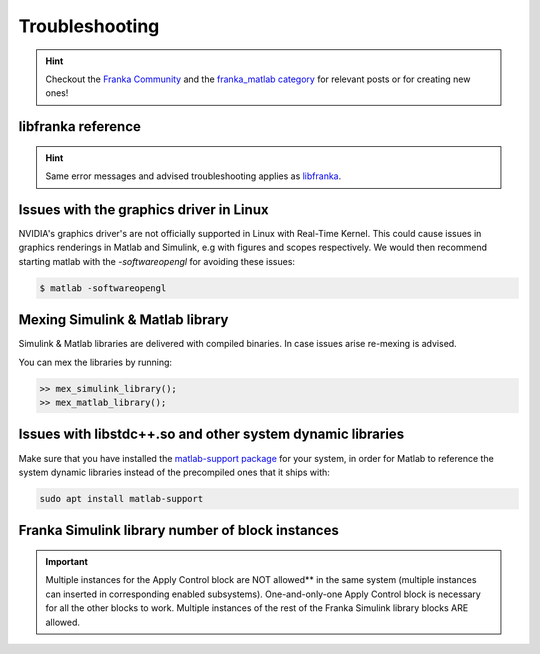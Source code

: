 Troubleshooting
===============

.. hint::
    Checkout the `Franka Community <https://www.franka-community.de>`_  and the 
    `franka_matlab category <https://www.franka-community.de/c/franka-matlab/15>`_ for relevant posts or for creating new ones! 

libfranka reference
-------------------
.. hint::
    Same error messages and advised troubleshooting applies as `libfranka <https://frankaemika.github.io/docs/troubleshooting.html>`_.

Issues with the graphics driver in Linux
----------------------------------------

NVIDIA's graphics driver's are not officially supported in Linux with Real-Time Kernel. This could cause issues in graphics renderings in Matlab 
and Simulink, e.g with figures and scopes respectively. We would then recommend starting matlab with the `-softwareopengl` for avoiding these issues:

.. code-block:: shell

    $ matlab -softwareopengl

Mexing Simulink & Matlab library
--------------------------------

Simulink & Matlab libraries are delivered with compiled binaries. In case issues arise re-mexing is advised. 

You can mex the libraries by running:

.. code-block:: shell

    >> mex_simulink_library();
    >> mex_matlab_library();

Issues with libstdc++.so and other system dynamic libraries
-----------------------------------------------------------

Make sure that you have installed the `matlab-support package <https://packages.ubuntu.com/search?keywords=matlab-support>`_ for your system, in order for Matlab to reference the system dynamic libraries
instead of the precompiled ones that it ships with:

.. code-block:: shell

    sudo apt install matlab-support

Franka Simulink library number of block instances
-------------------------------------------------

.. important::
    Multiple instances for the Apply Control block are NOT allowed** in the same system (multiple instances can inserted in corresponding enabled 
    subsystems). One-and-only-one Apply Control block is necessary for all the other blocks to work.
    Multiple instances of the rest of the Franka Simulink library blocks ARE allowed.